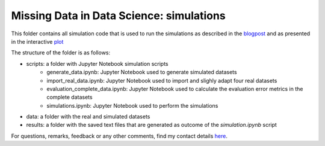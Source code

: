 Missing Data in Data Science: simulations
=========================================

.. role:: pyth(code)
  :language: python

This folder contains all simulation code that is used to run the simulations as described in the blogpost_ and as presented in the interactive plot_

The structure of the folder is as follows:

- scripts: a folder with Jupyter Notebook simulation scripts
    - generate_data.ipynb: Jupyter Notebook used to generate simulated datasets
    - import_real_data.ipynb: Jupyter Notebook used to import and slighly adapt four real datasets
    - evaluation_complete_data.ipynb: Jupyter Notebook used to calculate the evaluation error metrics in the complete datasets
    - simulations.ipynb: Jupyter Notebook used to perform the simulations
- data: a folder with the real and simulated datasets
- results: a folder with the saved text files that are generated as outcome of the `simulation.ipynb` script

For questions, remarks, feedback or any other comments, find my contact details here_.

.. _plot: https://rianneschouten.github.io/missing_data_science/

.. _here: https://rianneschouten.github.io/#contact

.. _blogpost: https://rianneschouten.github.io/missing_data_science/assets/blogpost/blogpost.html

